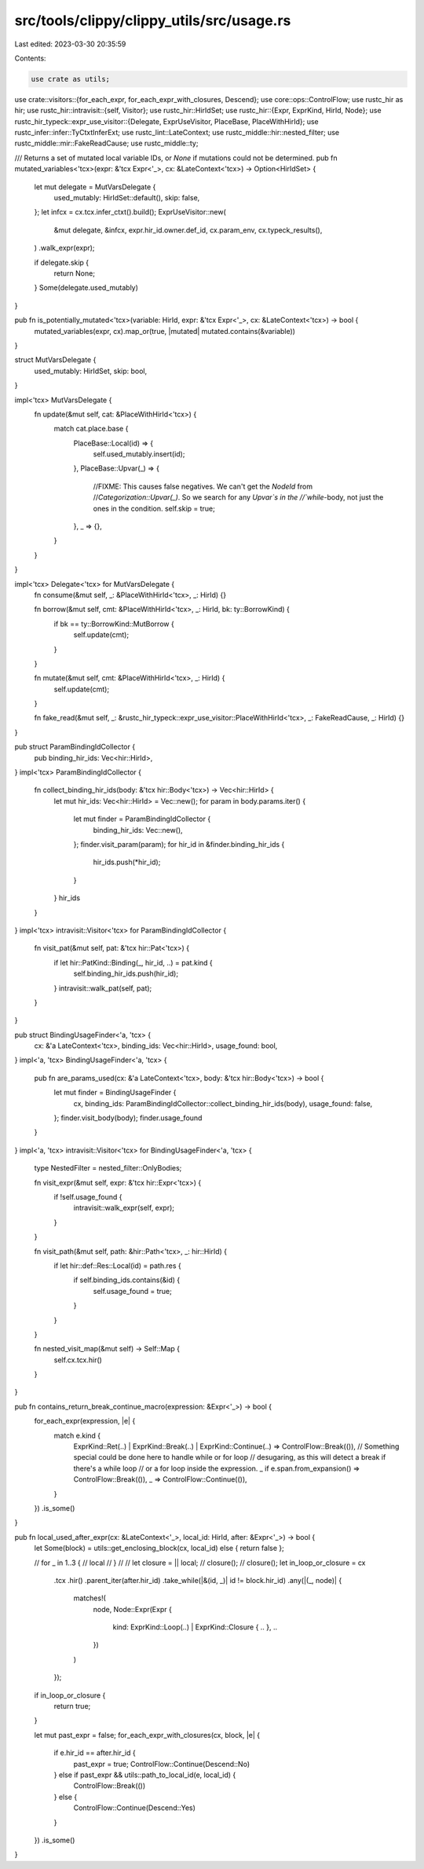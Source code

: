 src/tools/clippy/clippy_utils/src/usage.rs
==========================================

Last edited: 2023-03-30 20:35:59

Contents:

.. code-block:: rs

    use crate as utils;
use crate::visitors::{for_each_expr, for_each_expr_with_closures, Descend};
use core::ops::ControlFlow;
use rustc_hir as hir;
use rustc_hir::intravisit::{self, Visitor};
use rustc_hir::HirIdSet;
use rustc_hir::{Expr, ExprKind, HirId, Node};
use rustc_hir_typeck::expr_use_visitor::{Delegate, ExprUseVisitor, PlaceBase, PlaceWithHirId};
use rustc_infer::infer::TyCtxtInferExt;
use rustc_lint::LateContext;
use rustc_middle::hir::nested_filter;
use rustc_middle::mir::FakeReadCause;
use rustc_middle::ty;

/// Returns a set of mutated local variable IDs, or `None` if mutations could not be determined.
pub fn mutated_variables<'tcx>(expr: &'tcx Expr<'_>, cx: &LateContext<'tcx>) -> Option<HirIdSet> {
    let mut delegate = MutVarsDelegate {
        used_mutably: HirIdSet::default(),
        skip: false,
    };
    let infcx = cx.tcx.infer_ctxt().build();
    ExprUseVisitor::new(
        &mut delegate,
        &infcx,
        expr.hir_id.owner.def_id,
        cx.param_env,
        cx.typeck_results(),
    )
    .walk_expr(expr);

    if delegate.skip {
        return None;
    }
    Some(delegate.used_mutably)
}

pub fn is_potentially_mutated<'tcx>(variable: HirId, expr: &'tcx Expr<'_>, cx: &LateContext<'tcx>) -> bool {
    mutated_variables(expr, cx).map_or(true, |mutated| mutated.contains(&variable))
}

struct MutVarsDelegate {
    used_mutably: HirIdSet,
    skip: bool,
}

impl<'tcx> MutVarsDelegate {
    fn update(&mut self, cat: &PlaceWithHirId<'tcx>) {
        match cat.place.base {
            PlaceBase::Local(id) => {
                self.used_mutably.insert(id);
            },
            PlaceBase::Upvar(_) => {
                //FIXME: This causes false negatives. We can't get the `NodeId` from
                //`Categorization::Upvar(_)`. So we search for any `Upvar`s in the
                //`while`-body, not just the ones in the condition.
                self.skip = true;
            },
            _ => {},
        }
    }
}

impl<'tcx> Delegate<'tcx> for MutVarsDelegate {
    fn consume(&mut self, _: &PlaceWithHirId<'tcx>, _: HirId) {}

    fn borrow(&mut self, cmt: &PlaceWithHirId<'tcx>, _: HirId, bk: ty::BorrowKind) {
        if bk == ty::BorrowKind::MutBorrow {
            self.update(cmt);
        }
    }

    fn mutate(&mut self, cmt: &PlaceWithHirId<'tcx>, _: HirId) {
        self.update(cmt);
    }

    fn fake_read(&mut self, _: &rustc_hir_typeck::expr_use_visitor::PlaceWithHirId<'tcx>, _: FakeReadCause, _: HirId) {}
}

pub struct ParamBindingIdCollector {
    pub binding_hir_ids: Vec<hir::HirId>,
}
impl<'tcx> ParamBindingIdCollector {
    fn collect_binding_hir_ids(body: &'tcx hir::Body<'tcx>) -> Vec<hir::HirId> {
        let mut hir_ids: Vec<hir::HirId> = Vec::new();
        for param in body.params.iter() {
            let mut finder = ParamBindingIdCollector {
                binding_hir_ids: Vec::new(),
            };
            finder.visit_param(param);
            for hir_id in &finder.binding_hir_ids {
                hir_ids.push(*hir_id);
            }
        }
        hir_ids
    }
}
impl<'tcx> intravisit::Visitor<'tcx> for ParamBindingIdCollector {
    fn visit_pat(&mut self, pat: &'tcx hir::Pat<'tcx>) {
        if let hir::PatKind::Binding(_, hir_id, ..) = pat.kind {
            self.binding_hir_ids.push(hir_id);
        }
        intravisit::walk_pat(self, pat);
    }
}

pub struct BindingUsageFinder<'a, 'tcx> {
    cx: &'a LateContext<'tcx>,
    binding_ids: Vec<hir::HirId>,
    usage_found: bool,
}
impl<'a, 'tcx> BindingUsageFinder<'a, 'tcx> {
    pub fn are_params_used(cx: &'a LateContext<'tcx>, body: &'tcx hir::Body<'tcx>) -> bool {
        let mut finder = BindingUsageFinder {
            cx,
            binding_ids: ParamBindingIdCollector::collect_binding_hir_ids(body),
            usage_found: false,
        };
        finder.visit_body(body);
        finder.usage_found
    }
}
impl<'a, 'tcx> intravisit::Visitor<'tcx> for BindingUsageFinder<'a, 'tcx> {
    type NestedFilter = nested_filter::OnlyBodies;

    fn visit_expr(&mut self, expr: &'tcx hir::Expr<'tcx>) {
        if !self.usage_found {
            intravisit::walk_expr(self, expr);
        }
    }

    fn visit_path(&mut self, path: &hir::Path<'tcx>, _: hir::HirId) {
        if let hir::def::Res::Local(id) = path.res {
            if self.binding_ids.contains(&id) {
                self.usage_found = true;
            }
        }
    }

    fn nested_visit_map(&mut self) -> Self::Map {
        self.cx.tcx.hir()
    }
}

pub fn contains_return_break_continue_macro(expression: &Expr<'_>) -> bool {
    for_each_expr(expression, |e| {
        match e.kind {
            ExprKind::Ret(..) | ExprKind::Break(..) | ExprKind::Continue(..) => ControlFlow::Break(()),
            // Something special could be done here to handle while or for loop
            // desugaring, as this will detect a break if there's a while loop
            // or a for loop inside the expression.
            _ if e.span.from_expansion() => ControlFlow::Break(()),
            _ => ControlFlow::Continue(()),
        }
    })
    .is_some()
}

pub fn local_used_after_expr(cx: &LateContext<'_>, local_id: HirId, after: &Expr<'_>) -> bool {
    let Some(block) = utils::get_enclosing_block(cx, local_id) else { return false };

    // for _ in 1..3 {
    //    local
    // }
    //
    // let closure = || local;
    // closure();
    // closure();
    let in_loop_or_closure = cx
        .tcx
        .hir()
        .parent_iter(after.hir_id)
        .take_while(|&(id, _)| id != block.hir_id)
        .any(|(_, node)| {
            matches!(
                node,
                Node::Expr(Expr {
                    kind: ExprKind::Loop(..) | ExprKind::Closure { .. },
                    ..
                })
            )
        });
    if in_loop_or_closure {
        return true;
    }

    let mut past_expr = false;
    for_each_expr_with_closures(cx, block, |e| {
        if e.hir_id == after.hir_id {
            past_expr = true;
            ControlFlow::Continue(Descend::No)
        } else if past_expr && utils::path_to_local_id(e, local_id) {
            ControlFlow::Break(())
        } else {
            ControlFlow::Continue(Descend::Yes)
        }
    })
    .is_some()
}


